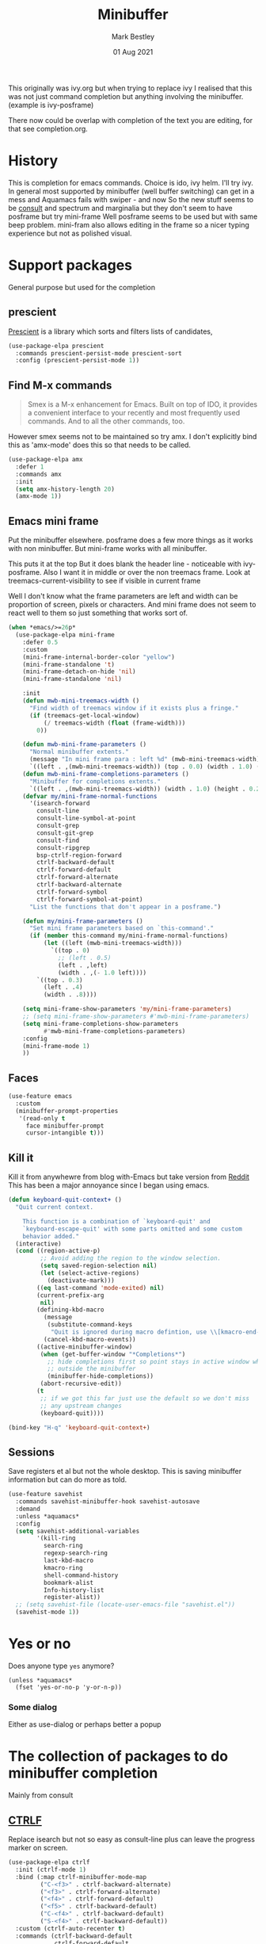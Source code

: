 #+TITLE:  Minibuffer
#+AUTHOR: Mark Bestley
#+DATE:   01 Aug 2021
#+PROPERTY:header-args :cache yes :tangle yes :comments noweb

This originally was ivy.org but when trying to replace ivy I realised that this was not just command completion but anything involving the minibuffer. (example is ivy-posframe)

There now could be overlap with completion of the text you are editing, for that see completion.org.

* History
:PROPERTIES:
:ID:       org_mark_2020-01-24T12-43-54+00-00_mini12:B8539BA6-84DE-4075-80AF-0B37BE1CBA52
:END:
This is completion for emacs commands. Choice is ido, ivy helm.
I'll try ivy.
In general most supported by minibuffer (well buffer switching) can get in a mess and Aquamacs fails with swiper - and now
So the new stuff seems to be [[https://github.com/minad/consult][consult]] and spectrum and marginalia but they don't seem to have posframe but try mini-frame
Well posframe seems to be used but with same beep problem.
mini-fram also allows editing in the frame so a nicer typing experience but not as polished visual.


* Support packages
:PROPERTIES:
:ID:       org_mark_mini20.local:20210731T000507.093126
:END:
General purpose but used for the completion
** prescient
:PROPERTIES:
:ID:       org_mark_2020-01-24T17-28-10+00-00_mini12:AF2C3A97-2934-4856-9FB3-B831C48B5ADC
:END:
[[https://github.com/raxod502/prescient.el][Prescient]]  is a library which sorts and filters lists of candidates,
#+NAME: org_mark_2020-01-24T17-28-10+00-00_mini12_378BD735-5E0C-4075-9ED5-A69FC65B29E4
#+begin_src emacs-lisp
(use-package-elpa prescient
  :commands prescient-persist-mode prescient-sort
  :config (prescient-persist-mode 1))
#+end_src
** Find M-x commands
:PROPERTIES:
:ID:       org_mark_2020-01-24T12-43-54+00-00_mini12:2B101998-0D34-4143-95AF-769C4001D58C
:END:
#+begin_quote
Smex is a M-x enhancement for Emacs. Built on top of IDO, it provides a convenient interface to your recently and most frequently used commands. And to all the other commands, too.
#+end_quote

However smex seems not to be maintained so try amx.
I don't explicitly bind this as 'amx-mode' does this so that needs to be called.
#+NAME: org_2020-11-30+00-00_28F3664A-77DF-4D77-8554-E9F37CB1815E
#+begin_src emacs-lisp
(use-package-elpa amx
  :defer 1
  :commands amx
  :init
  (setq amx-history-length 20)
  (amx-mode 1))
#+end_src
** Emacs mini frame
:PROPERTIES:
:ID:       org_mark_mini20.local:20210801T194100.725461
:END:
Put the minibuffer elsewhere.
posframe does a few more things as it works with non minibuffer. But mini-frame works with all minibuffer.

This puts it at the top
But it does blank the header line - noticeable with ivy-posframe.
Also I want it in middle or over the non treemacs frame. Look at treemacs-current-visibility to see if visible in current frame

Well I don't know what the frame parameters are left and width can be proportion of screen, pixels or characters. And mini frame does not seem to react well to them so just something that works sort of.

#+NAME: org_mark_mini20.local_20210801T194100.707636
#+begin_src emacs-lisp
(when *emacs/>=26p*
  (use-package-elpa mini-frame
	:defer 0.5
	:custom
	(mini-frame-internal-border-color "yellow")
	(mini-frame-standalone 't)
	(mini-frame-detach-on-hide 'nil)
	(mini-frame-standalone 'nil)

	:init
	(defun mwb-mini-treemacs-width ()
	  "Find width of treemacs window if it exists plus a fringe."
	  (if (treemacs-get-local-window)
		  (/ treemacs-width (float (frame-width)))
		0))

	(defun mwb-mini-frame-parameters ()
	  "Normal minibuffer extents."
	  (message "In mini frame para : left %d" (mwb-mini-treemacs-width))
	  `((left . ,(mwb-mini-treemacs-width)) (top . 0.0) (width . 1.0) (height . 1)))
	(defun mwb-mini-frame-completions-parameters ()
	  "Minibuffer for completions extents."
	  `((left . ,(mwb-mini-treemacs-width)) (width . 1.0) (height . 0.25)))
	(defvar my/mini-frame-normal-functions
	  '(isearch-forward
		consult-line
		consult-line-symbol-at-point
		consult-grep
		consult-git-grep
		consult-find
		consult-ripgrep
		bsp-ctrlf-region-forward
		ctrlf-backward-default
		ctrlf-forward-default
		ctrlf-forward-alternate
		ctrlf-backward-alternate
		ctrlf-forward-symbol
		ctrlf-forward-symbol-at-point)
	  "List the functions that don't appear in a posframe.")

	(defun my/mini-frame-parameters ()
	  "Set mini frame parameters based on `this-command'."
	  (if (member this-command my/mini-frame-normal-functions)
		  (let ((left (mwb-mini-treemacs-width)))
			`((top . 0)
			  ;; (left . 0.5)
			  (left . ,left)
			  (width . ,(- 1.0 left))))
		`((top . 0.3)
		  (left . .4)
		  (width . .8))))

	(setq mini-frame-show-parameters 'my/mini-frame-parameters)
	;; (setq mini-frame-show-parameters #'mwb-mini-frame-parameters)
	(setq mini-frame-completions-show-parameters
		  #'mwb-mini-frame-completions-parameters)
	:config
	(mini-frame-mode 1)
	))
#+end_src

** Faces
:PROPERTIES:
:ID:       org_2020-12-06+00-00:1F4101B0-7C06-4F8F-857A-A8B25A034CF2
:END:
#+NAME: org_2020-12-06+00-00_55BEC998-6943-4AEF-8ED3-4ED6611B0625
#+begin_src emacs-lisp
(use-feature emacs
  :custom
  (minibuffer-prompt-properties
   '(read-only t
	 face minibuffer-prompt
	 cursor-intangible t)))
#+end_src
** Kill it
:PROPERTIES:
:ID:       org_2020-12-06+00-00:DDCA46D9-A278-4657-A77D-2A95B5BCF660
:END:
Kill it from anywhewre from blog with-Emacs but take version from [[https://www.reddit.com/r/emacs/comments/ffbser/withemacs_quit_current_context/][Reddit]]
This has been a major annoyance since I began using emacs.
#+NAME: org_mark_2020-03-06T13-08-35+00-00_mini12.local_983EF586-334E-442B-B675-D73D0165A612
#+begin_src emacs-lisp
(defun keyboard-quit-context+ ()
  "Quit current context.

    This function is a combination of `keyboard-quit' and
    `keyboard-escape-quit' with some parts omitted and some custom
    behavior added."
  (interactive)
  (cond ((region-active-p)
         ;; Avoid adding the region to the window selection.
         (setq saved-region-selection nil)
         (let (select-active-regions)
           (deactivate-mark)))
        ((eq last-command 'mode-exited) nil)
        (current-prefix-arg
         nil)
        (defining-kbd-macro
          (message
           (substitute-command-keys
            "Quit is ignored during macro defintion, use \\[kmacro-end-macro] if you want to stop macro definition"))
          (cancel-kbd-macro-events))
        ((active-minibuffer-window)
         (when (get-buffer-window "*Completions*")
           ;; hide completions first so point stays in active window when
           ;; outside the minibuffer
           (minibuffer-hide-completions))
         (abort-recursive-edit))
        (t
		 ;; if we got this far just use the default so we don't miss
         ;; any upstream changes
         (keyboard-quit))))

(bind-key "H-q" 'keyboard-quit-context+)
#+end_src
** Sessions
:PROPERTIES:
:ID:       org_mark_mini20.local:20220607T170807.709547
:END:
Save registers et al but not the whole desktop.
This is saving minibuffer information but can do more as told.
#+NAME: org_mark_mini20.local_20220607T170807.684168
#+begin_src emacs-lisp
(use-feature savehist
  :commands savehist-minibuffer-hook savehist-autosave
  :demand
  :unless *aquamacs*
  :config
  (setq savehist-additional-variables
		'(kill-ring
		  search-ring
		  regexp-search-ring
		  last-kbd-macro
		  kmacro-ring
		  shell-command-history
          bookmark-alist
		  Info-history-list
		  register-alist))
  ;; (setq savehist-file (locate-user-emacs-file "savehist.el"))
  (savehist-mode 1))
#+end_src
* Yes or no
:PROPERTIES:
:ID:       org_mark_2020-10-01T11-27-32+01-00_mini12.local:3F1F190C-6747-4CF2-939E-14386756F579
:END:
  Does anyone type =yes= anymore?
   #+NAME: org_mark_2020-10-01T11-27-32+01-00_mini12.local_B854EC7F-0938-4897-9815-3D77C26F2E4B
   #+BEGIN_SRC elisp
(unless *aquamacs*
  (fset 'yes-or-no-p 'y-or-n-p))
   #+END_SRC
*** Some dialog
:PROPERTIES:
:ID:       org_mark_mini20.local:20220608T221604.421703
:END:
Either as use-dialog or perhaps better a popup
* The collection of packages to do minibuffer completion
:PROPERTIES:
:ID:       org_mark_mini20.local:20210731T152331.776146
:END:
Mainly from  consult
** [[https://github.com/raxod502/ctrlf][CTRLF]]
:PROPERTIES:
:ID:       org_mark_mini20.local:20210804T165415.286035
:END:
Replace isearch but not so easy as consult-line plus can leave the progress marker on screen.
#+NAME: org_mark_mini20.local_20210804T165415.264578
#+begin_src emacs-lisp
(use-package-elpa ctrlf
  :init (ctrlf-mode 1)
  :bind (:map ctrlf-minibuffer-mode-map
		 ("C-<f3>" . ctrlf-backward-alternate)
		 ("<f3>" . ctrlf-forward-alternate)
		 ("<f4>" . ctrlf-forward-default)
		 ("<f5>" . ctrlf-backward-default)
		 ("C-<f4>" . ctrlf-backward-default)
		 ("S-<f4>" . ctrlf-backward-default))
  :custom (ctrlf-auto-recenter t)
  :commands (ctrlf-backward-default
			 ctrlf-forward-default
			 ctrlf-forward
			 ctrlf-forward-alternate
			 ctrlf-backward-alternate
			 ctrlf-forward-symbol
			 ctrlf-forward-symbol-at-point)
  :init
  (defun bsp-ctrlf-region-forward ()
    (interactive)
    (if (use-region-p)
        (let ((beg (region-beginning))
              (end (region-end)))
          (deactivate-mark)
          (ctrlf-forward ctrlf-default-search-style nil
						 (buffer-substring-no-properties beg end)))
      (ctrlf-forward-default))))
#+end_src
** Consult
:PROPERTIES:
:ID:       org_mark_mini20.local:20210731T152331.774706
:END:
#+NAME: org_mark_mini20.local_20210731T152331.759640
#+begin_src emacs-lisp
(when *emacs/>=26p*
  (use-package-elpa consult
	:init
	(setq register-preview-delay 0
		  register-preview-function #'consult-register-format)
	;; Optionally tweak the register preview window.
	;; This adds thin lines, sorting and hides the mode line of the window.
	(advice-add #'register-preview :override #'consult-register-window)

	;; Use Consult to select xref locations with preview
	(setq xref-show-xrefs-function #'consult-xref
		  xref-show-definitions-function #'consult-xref)

	:config
	(setq consult-project-root-function #'projectile-project-root)
	(setq consult-narrow-key "<")

	;;  Delay preview
	(consult-customize consult-theme consult-buffer
					   :preview-key '(:debounce 1.0 any))
	(mini-frame-mode 1)
	(marginalia-mode 1)
	:bind (("C-x r x" . consult-register)
		   ("C-x r b" . consult-bookmark)
		   ("C-c k" . consult-kmacro)
		   ("C-x M-:" . consult-complex-command) ;; orig. repeat-complet-command
		   ("C-x 4 b" . consult-buffer-other-window) ;; orig. switch-to-buffer-other-window
		   ("C-x 5 b" . consult-buffer-other-frame)
		   ("M-#" . consult-register-load)
		   ("M-'" . consult-register-store) ;; orig. abbrev-prefix-mark (unrelated)
		   ("C-M-#" . consult-register)
		   ("C-x b" . consult-buffer)
		   ("<help> a" . consult-apropos) ;; orig. apropos-command
		   ;; Goto keys
		   ("M-g h" . consult-org-heading)
		   ("M-g e" . consult-compile-error)
		   ("M-g f" . consult-flycheck)
		   ("M-g g" . consult-goto-line)   ;; orig. goto-line
		   ("M-g M-g" . consult-goto-line) ;; orig. goto-line
		   ("M-g a" . consult-org-agenda)
		   ("M-g m" . consult-mark)
		   ("M-g o" . consult-outline)
		   ("M-g m" . consult-mark)
		   ("M-g k" . consult-global-mark)
		   ("M-g i" . consult-imenu)
		   ("M-g I" . consult-project-imenu)
		   ;; M-s bindings (search-map)
		   ("M-s f" . consult-find)
		   ("M-s L" . consult-locate)
		   ("M-s g" . consult-grep)
		   ("M-s G" . consult-git-grep)
		   ("M-s r" . consult-ripgrep)
		   ("M-s l" . consult-line)
		   ("M-s m" . consult-multi-occur)
		   ("M-s k" . consult-keep-lines)
		   ("M-s u" . consult-focus-lines)
		   ;; Isearch integration
		   ("M-s e" . consult-isearch)
		   ;; ("M-g l" . consult-line)
		   ("C-x c SPC" . consult-mark)
		   :map isearch-mode-map
		   ("M-e" . consult-isearch)   ;; orig. isearch-edit-string
		   ("M-s e" . consult-isearch) ;; orig. isearch-edit-string
		   ("M-s l" . consult-line)
		   :map mac-key-mode-map
		   ("s-f" . consult-line)
		   ("s-b" . consult-buffer))))
#+end_src
** All-the-icons-completion
:PROPERTIES:
:ID:       org_mark_mini20.local:20210815T090804.369866
:END:
Add icons to completion screens
#+NAME: org_mark_mini20.local_20210815T090804.348976
#+begin_src emacs-lisp
(use-package-elpa all-the-icons-completion
  :config
  (all-the-icons-completion-mode)
  :hook (marginalia-mode . all-the-icons-completion-marginalia-setup))
#+end_src
** Marginalia
:PROPERTIES:
:ID:       org_mark_mini20.local:20210801T165758.232477
:END:
Add decoration/information
#+NAME: org_mark_mini20.local_20210801T165758.216698
#+begin_src emacs-lisp
(use-package-elpa marginalia
  :commands marginalia-mode
  :config
  (setq marginalia-annotators
		'(marginalia-annotators-heavy marginalia-annotators-light))
  (advice-add #'marginalia-cycle :after
			  (lambda () (when (bound-and-true-p selectrum-mode)
                      (selectrum-exhibit))))
  :bind (:map minibuffer-local-completion-map
		 ("M-A" . marginalia-cycle)
		 ("C-i" . marginalia-cycle-annotators)))
#+end_src
** Embark
:PROPERTIES:
:ID:       org_mark_mini20.local:20210801T171053.885805
:END:
Take action in selection buffer
#+NAME: org_mark_mini20.local_20210801T171053.868666
#+begin_src emacs-lisp
(use-package-elpa embark
  :after vertico
  :config
  (setq embark-prompter 'embark-keymap-prompter)
  ;; (add-to-list 'embark-target-finders 'my/embark-org-element)
  ;; (add-to-list 'embark-allow-edit-commands #'my/stream-message)
  ;; (add-to-list 'embark-allow-edit-commands #'my/journal-post)
  ;; (embark-define-keymap embark-sketch-actions
  ;;   "Org Mode sketch-related actions"
  ;;   ("o" my/sketch-insert-file-as-link)
  ;;   ("v" my/geeqie-view))
  ;; (embark-define-keymap embark-journal-actions
  ;;   "Journal"
  ;;   ("e" my/journal-edit))
  (add-to-list 'embark-keymap-alist '(sketch . embark-sketch-actions))
  (add-to-list 'embark-keymap-alist '(journal . embark-journal-actions))

  ;; Hide the mode line of the Embark live/completions buffers from embark
  (add-to-list 'display-buffer-alist
               '("\\`\\*Embark Collect \\(Live\\|Completions\\)\\*"
                 nil
                 (window-parameters (mode-line-format . none))))

  :bind
  (:map minibuffer-local-map
        (("C-c e" . embark-act)
         ("C-;" . embark-act))
        :map embark-collect-mode-map
        (("C-c e" . embark-act)
         ("C-;" . embark-act))
        :map embark-general-map
        (("j" . my/journal-post)
         ("m" . my/stream-message))
        :map embark-variable-map
        ("l" . edit-list)))

#+end_src
*** Embark counsel
:PROPERTIES:
:ID:       org_mark_mini20.local:20210801T171307.569379
:END:
#+NAME: org_mark_mini20.local_20210801T171307.553247
#+begin_src emacs-lisp
(use-package-elpa embark-consult
  :after (embark consult)
  :demand t                ; only necessary if you have the hook below
  ;; if you want to have consult previews as you move around an
  ;; auto-updating embark collect buffer
  :hook (embark-collect-mode . embark-consult-preview-minor-mode))
#+end_src
** Selectrum
:PROPERTIES:
:ID:       org_mark_mini20.local:20210801T174734.765653
:HEADER-ARGS: :tangle no
:END:
The display part as vertical list
#+NAME: org_mark_mini20.local_20210801T174734.748739
#+begin_src emacs-lisp
(use-package-elpa selectrum
  :defer 2
  :init (selectrum-mode +1)
  :bind (:map selectrum-minibuffer-map
		 ("C-<enter>" . exit-minibuffer)))
#+end_src
*** Prescient
:PROPERTIES:
:ID:       org_mark_mini20.local:20210801T174941.158080
:END:
To put in order
#+NAME: org_mark_mini20.local_20210801T174941.141568
#+begin_src emacs-lisp
(use-package-elpa selectrum-prescient
  :demand
  :init
  ;;(setq prescient-save-file (mwb-user-emacs-file "var/prescient-save.el"))
  (selectrum-prescient-mode 1)
  (prescient-persist-mode +1)
  :after selectrum)
#+end_src
** [[https://github.com/minad/vertico][Vertico]]
:PROPERTIES:
:ID:       org_mark_mini20.local:20220610T223433.980880
:END:
Seems to be replacing selectrum.
#+NAME: org_mark_mini20.local_20220610T223433.967130
#+begin_src emacs-lisp
(use-package-elpa vertico
  :straight (vertico :files (:defaults "extensions/*"))
  :demand
  :init
  (vertico-mode 1)

  ;; Different scroll margin
  ;; (setq vertico-scroll-margin 0)

  ;; Show more candidates
  (setq vertico-count 20)

  ;; Grow and shrink the Vertico minibuffer
  ;; (setq vertico-resize t)

  ;; Optionally enable cycling for `vertico-next' and `vertico-previous'.
  (setq vertico-cycle t)
  (setq read-file-name-completion-ignore-case t
        read-buffer-completion-ignore-case t
        completion-ignore-case t)
  )
#+end_src
*** vertico-mouse
:PROPERTIES:
:ID:       org_mark_mini20.local:20220617T113029.101620
:END:
#+NAME: org_mark_mini20.local_20220617T113029.084367
#+begin_src emacs-lisp
(use-feature vertico-mouse
  :after vertico
  :demand
  :config (vertico-mouse-mode 1))
#+end_src
** Orderless
:PROPERTIES:
:ID:       org_mark_mini20.local:20220610T225642.615445
:END:
Search for completions
#+NAME: org_mark_mini20.local_20220610T225642.601196
#+begin_src emacs-lisp
(use-package-elpa orderless
  :defer 1

  :bind (:map vertico-map
		 ("?" . minibuffer-completion-help)
		 ("C-<return>" . vertico-exit-input))
  :init
  ;; Define orderless style with initialism by default
  ;; (orderless-define-completion-style	;
  ;;     +orderless-with-initialism
  ;;   (orderless-matching-styles '(orderless-initialism orderless-literal orderless-regexp)))

  ;; Configure a custom style dispatcher (see the Consult wiki)
  ;; (setq orderless-style-dispatchers '(+orderless-dispatch)
  ;;       orderless-component-separator #'orderless-escapable-split-on-space)

  (setq completion-styles '(substring orderless basic)
		completion-category-defaults nil)
  (setq completion-category-defaults
        '((file (styles partial-completion))) )
  ;; (setq completion-category-overrides '((file (styles partial-completion))
  ;;                                       (command (styles +orderless-with-initialism))
  ;; 		                                (variable (styles +orderless-with-initialism))
  ;;                                       (symbol (styles +orderless-with-initialism)))
  ;;       )
  )
#+end_src
